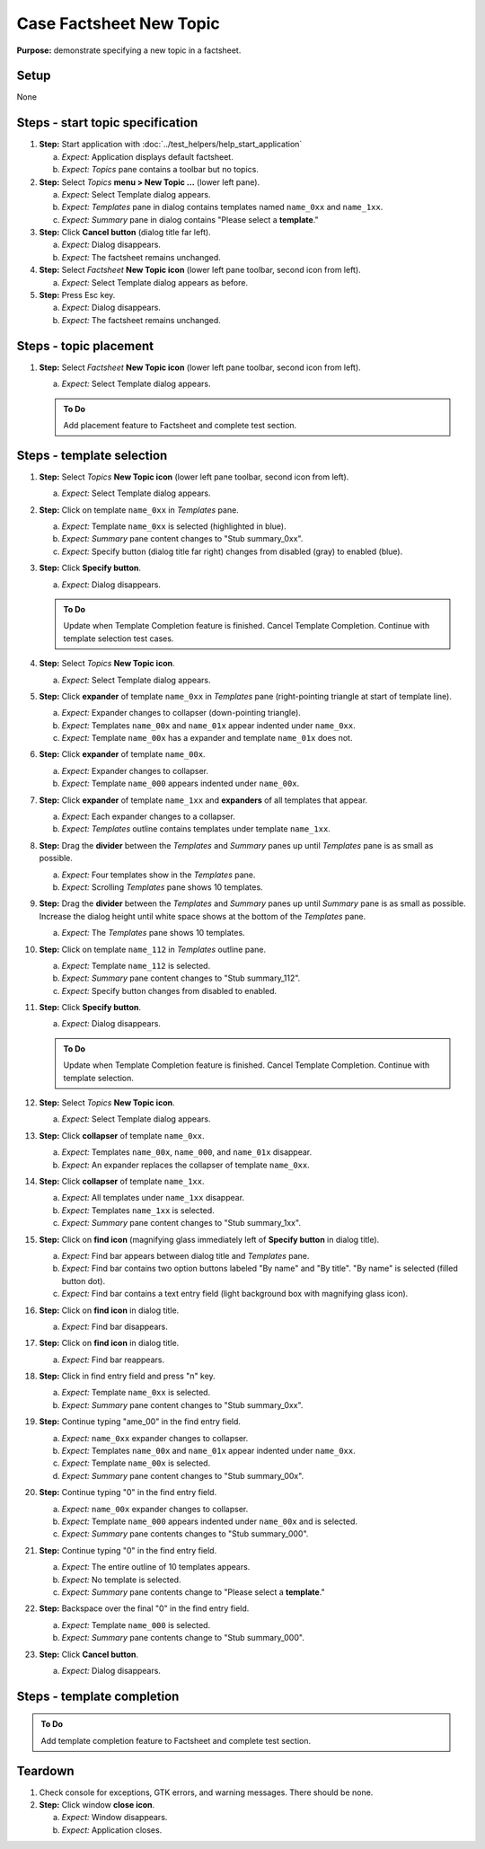 Case Factsheet New Topic
========================

**Purpose:** demonstrate specifying a new topic in a factsheet.

Setup
-----
None

Steps - start topic specification
---------------------------------
1. **Step:** Start application with
   :doc:`../test_helpers/help_start_application`

   a. *Expect:* Application displays default factsheet.
   #. *Expect:* *Topics* pane contains a toolbar but no topics.

#. **Step:** Select *Topics* **menu > New Topic ...** (lower left
   pane).

   a. *Expect:* Select Template dialog appears.
   #. *Expect:* *Templates* pane in dialog contains templates named
      ``name_0xx`` and ``name_1xx``.
   #. *Expect:* *Summary* pane in dialog contains "Please select a
      **template**."

#. **Step:** Click **Cancel button** (dialog title far left).

   a. *Expect:* Dialog disappears.
   #. *Expect:* The factsheet remains unchanged.

#. **Step:** Select *Factsheet* **New Topic icon** (lower left pane
   toolbar, second icon from left).

   a. *Expect:* Select Template dialog appears as before.

#. **Step:** Press Esc key.

   a. *Expect:* Dialog disappears.
   #. *Expect:* The factsheet remains unchanged.

Steps - topic placement
-----------------------
.. helper TODO: help_sheet_place_topic.rst
    outline

1. **Step:** Select *Factsheet* **New Topic icon** (lower left
   pane toolbar, second icon from left).

   a. *Expect:* Select Template dialog appears.

   .. admonition:: To Do

      Add placement feature to Factsheet and complete test section.

Steps - template selection
--------------------------
1. **Step:** Select *Topics* **New Topic icon** (lower left pane
   toolbar, second icon from left).

   a. *Expect:* Select Template dialog appears.

#. **Step:** Click on template ``name_0xx`` in *Templates* pane.

   a. *Expect:* Template ``name_0xx`` is selected (highlighted in blue).
   #. *Expect:* *Summary* pane content changes to "Stub summary_0xx".
   #. *Expect:* Specify button (dialog title far right) changes from
      disabled (gray) to enabled (blue).

#. **Step:** Click **Specify button**.

   a. *Expect:* Dialog disappears.

   .. admonition:: To Do
   
      Update when Template Completion feature is finished.  Cancel Template
      Completion.  Continue with template selection test cases.

#. **Step:** Select *Topics* **New Topic icon**.

   a. *Expect:* Select Template dialog appears.

#. **Step:** Click **expander** of template ``name_0xx`` in *Templates*
   pane (right-pointing triangle at start of template line).

   a. *Expect:* Expander changes to collapser (down-pointing triangle).
   #. *Expect:* Templates ``name_00x`` and ``name_01x`` appear indented
      under ``name_0xx``.
   #. *Expect:* Template ``name_00x`` has a expander and template
      ``name_01x`` does not.

#. **Step:** Click **expander** of template ``name_00x``.

   a. *Expect:* Expander changes to collapser.
   #. *Expect:* Template ``name_000`` appears indented under
      ``name_00x``.

#. **Step:** Click **expander** of template ``name_1xx`` and
   **expanders** of all templates that appear.

   a. *Expect:* Each expander changes to a collapser.
   #. *Expect:* *Templates* outline contains templates under template
      ``name_1xx``.

#. **Step:** Drag the **divider** between the *Templates* and *Summary*
   panes up until *Templates* pane is as small as possible.

   a. *Expect:* Four templates show in the *Templates* pane.
   #. *Expect:* Scrolling *Templates* pane shows 10 templates.

#. **Step:** Drag the **divider** between the *Templates* and *Summary*
   panes up until *Summary* pane is as small as possible.  Increase the
   dialog height until white space shows at the bottom of the
   *Templates* pane.

   a. *Expect:* The *Templates* pane shows 10 templates.

#. **Step:** Click on template ``name_112`` in *Templates* outline pane.

   a. *Expect:* Template ``name_112`` is selected.
   #. *Expect:* *Summary* pane content changes to "Stub summary_112".
   #. *Expect:* Specify button changes from disabled to enabled.

#. **Step:** Click **Specify button**.

   a. *Expect:* Dialog disappears.

   .. admonition:: To Do
   
      Update when Template Completion feature is finished.  Cancel Template
      Completion.  Continue with template selection.

#. **Step:** Select *Topics* **New Topic icon**.

   a. *Expect:* Select Template dialog appears.

#. **Step:** Click **collapser** of template ``name_0xx``.

   a. *Expect:* Templates ``name_00x``, ``name_000``, and ``name_01x``
      disappear.
   #. *Expect:* An expander replaces the collapser of template
      ``name_0xx``.

#. **Step:** Click **collapser** of template ``name_1xx``.

   a. *Expect:* All templates under ``name_1xx`` disappear.
   #. *Expect:* Templates ``name_1xx`` is selected.
   #. *Expect:* *Summary* pane content changes to "Stub summary_1xx".

#. **Step:** Click on **find icon** (magnifying glass immediately left
   of **Specify button** in dialog title).

   a. *Expect:* Find bar appears between dialog title and *Templates*
      pane.
   #. *Expect:* Find bar contains two option buttons labeled "By name"
      and "By title".  "By name" is selected (filled button dot).
   #. *Expect:* Find bar contains a text entry field (light background
      box with magnifying glass icon).

#. **Step:** Click on **find icon** in dialog title.

   a. *Expect:* Find bar disappears.

#. **Step:** Click on **find icon** in dialog title.

   a. *Expect:* Find bar reappears.

#. **Step:** Click in find entry field and press "n" key.

   a. *Expect:* Template ``name_0xx`` is selected.
   #. *Expect:* *Summary* pane content changes to "Stub summary_0xx".

#. **Step:** Continue typing "ame_00" in the find entry field.

   a. *Expect:* ``name_0xx`` expander changes to collapser.
   #. *Expect:* Templates ``name_00x`` and ``name_01x`` appear indented
      under ``name_0xx``.
   #. *Expect:* Template ``name_00x`` is selected.
   #. *Expect:* *Summary* pane content changes to "Stub summary_00x".

#. **Step:** Continue typing "0" in the find entry field.

   a. *Expect:* ``name_00x`` expander changes to collapser.
   #. *Expect:* Template ``name_000`` appears indented under
      ``name_00x`` and is selected.
   #. *Expect:* *Summary* pane contents changes to "Stub summary_000".

#. **Step:** Continue typing "0" in the find entry field.

   a. *Expect:* The entire outline of 10 templates appears.
   #. *Expect:* No template is selected.
   #. *Expect:* *Summary* pane contents change to "Please select a
      **template**."

#. **Step:** Backspace over the final "0" in the find entry field.

   a. *Expect:* Template ``name_000`` is selected.
   #. *Expect:* *Summary* pane contents change to "Stub summary_000".

#. **Step:** Click **Cancel button**.

   a. *Expect:* Dialog disappears.

Steps - template completion
---------------------------
.. helper TODO: help_sheet_specify_topic.rst
    outline

.. admonition:: To Do

   Add template completion feature to Factsheet and complete test
   section.

Teardown
--------
1. Check console for exceptions, GTK errors, and warning messages. There
   should be none.

#. **Step:** Click window **close icon**.

   a. *Expect:* Window disappears.
   #. *Expect:* Application closes.

